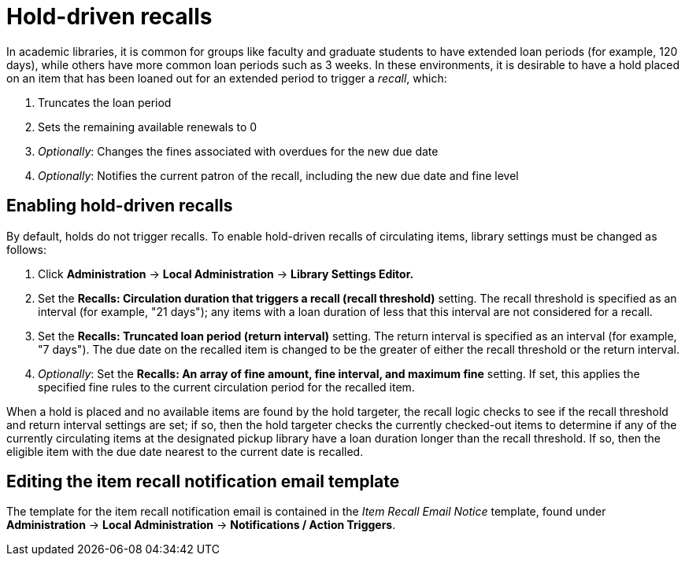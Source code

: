 Hold-driven recalls
===================

indexterm:[hold-driven recalls]
indexterm:[circulation, recalls, hold-driven]

In academic libraries, it is common for groups like faculty and graduate
students to have extended loan periods (for example, 120 days), while
others have more common loan periods such as 3 weeks. In these environments,
it is desirable to have a hold placed on an item that has been loaned out
for an extended period to trigger a 'recall', which:

  . Truncates the loan period
  . Sets the remaining available renewals to 0
  . 'Optionally': Changes the fines associated with overdues for the new due
    date
  . 'Optionally': Notifies the current patron of the recall, including the
    new due date and fine level

Enabling hold-driven recalls
----------------------------

By default, holds do not trigger recalls. To enable hold-driven recalls
of circulating items, library settings must be changed as follows:

  . Click *Administration* -> *Local Administration* ->  *Library Settings Editor.*
  . Set the *Recalls: Circulation duration that triggers a recall
    (recall threshold)* setting. The recall threshold is specified as an
    interval (for example, "21 days"); any items with a loan duration of
    less that this interval are not considered for a recall.
  . Set the *Recalls: Truncated loan period (return interval)* setting.
    The return interval is specified as an interval (for example, "7 days").
    The due date on the recalled item is changed to be the greater of either
    the recall threshold or the return interval.
  . 'Optionally': Set the *Recalls: An array of fine amount, fine interval,
    and maximum fine* setting. If set, this applies the specified fine rules
    to the current circulation period for the recalled item.

When a hold is placed and no available items are found by the hold targeter,
the recall logic checks to see if the recall threshold and return interval
settings are set; if so, then the hold targeter checks the currently
checked-out items to determine if any of the currently circulating items at
the designated pickup library have a loan duration longer than the recall
threshold. If so, then the eligible item with the due date nearest to the
current date is recalled.

Editing the item recall notification email template
---------------------------------------------------
The template for the item recall notification email is contained in the
'Item Recall Email Notice' template, found under *Administration* -> *Local
Administration* -> *Notifications / Action Triggers*.
